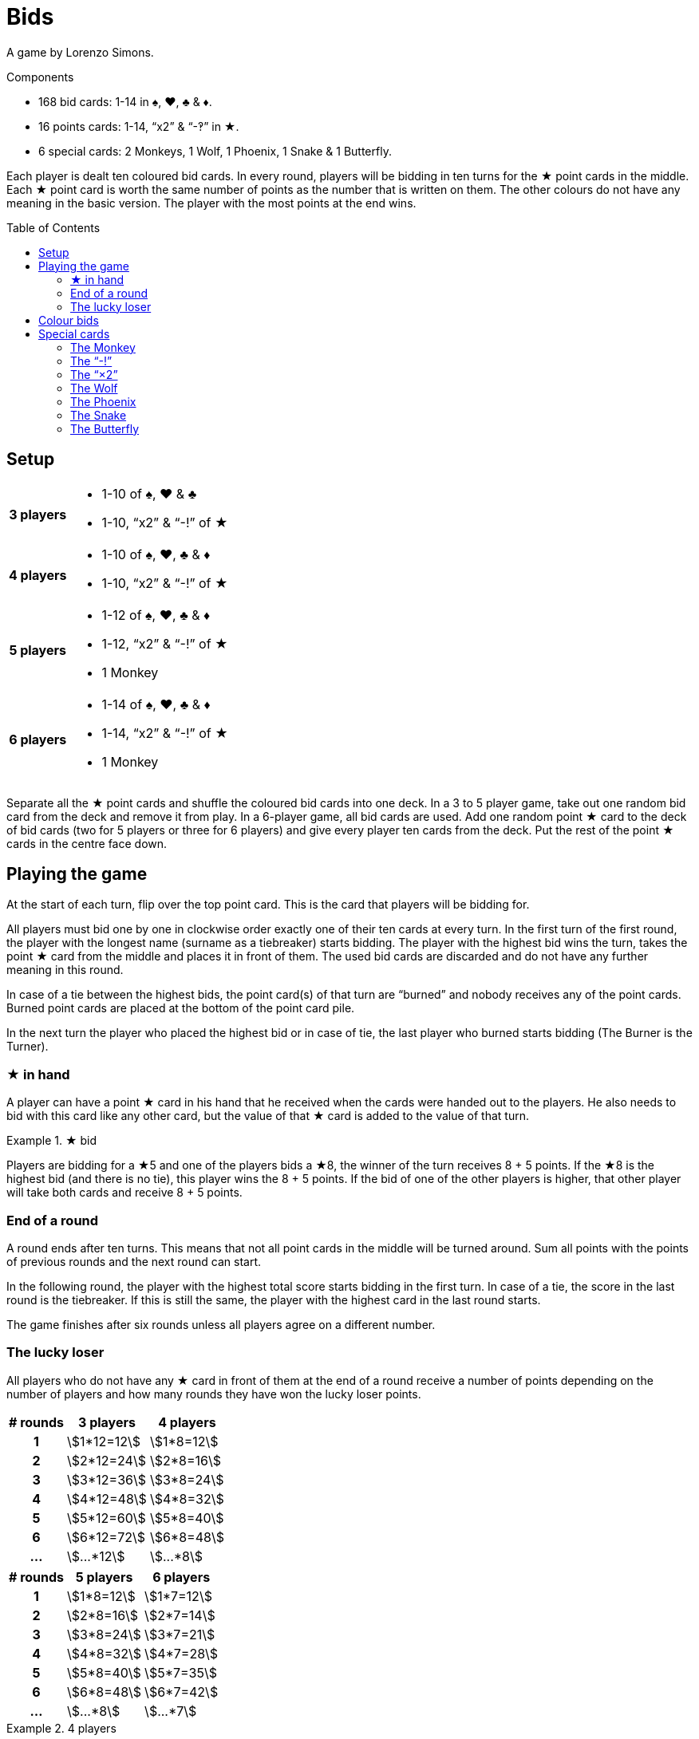 = Bids
:toc: preamble
:toclevels: 4
:icons: font

A game by Lorenzo Simons.

.Components
****
* 168 bid cards: 1-14 in ♠, ♥, ♣ & ♦.
* 16 points cards: 1-14, “x2” & “-‽” in ★.
* 6 special cards: 2 Monkeys, 1 Wolf, 1 Phoenix, 1 Snake & 1 Butterfly.
****

Each player is dealt ten coloured bid cards.
In every round, players will be bidding in ten turns for the ★ point cards in the middle.
Each ★ point card is worth the same number of points as the number that is written on them.
The other colours do not have any meaning in the basic version.
The player with the most points at the end wins.


== Setup

[%autowidth,cols=">.^h,<"]
|===
| 3 players
a|
* 1-10 of ♠, ♥ & ♣
* 1-10, “x2” & “-!” of ★

| 4 players
a|
* 1-10 of ♠, ♥, ♣ & ♦
* 1-10, “x2” & “-!” of ★

| 5 players
a|
* 1-12 of ♠, ♥, ♣ & ♦
* 1-12, “x2” & “-!” of ★
* 1 Monkey

| 6 players
a|
* 1-14 of ♠, ♥, ♣ & ♦
* 1-14, “x2” & “-!” of ★
* 1 Monkey
|===

Separate all the ★ point cards and shuffle the coloured bid cards into one deck.
In a 3 to 5 player game, take out one random bid card from the deck and remove it from play.
In a 6-player game, all bid cards are used.
Add one random point ★ card to the deck of bid cards (two for 5 players or three for 6 players) and give every player ten cards from the deck.
Put the rest of the point ★ cards in the centre face down.


== Playing the game

At the start of each turn, flip over the top point card.
This is the card that players will be bidding for.

All players must bid one by one in clockwise order exactly one of their ten cards at every turn.
In the first turn of the first round, the player with the longest name (surname as a tiebreaker) starts bidding.
The player with the highest bid wins the turn, takes the point ★ card from the middle and places it in front of them.
The used bid cards are discarded and do not have any further meaning in this round.

In case of a tie between the highest bids, the point card(s) of that turn are “burned” and nobody receives any of the point cards.
Burned point cards are placed at the bottom of the point card pile.

In the next turn the player who placed the highest bid or in case of tie, the last player who burned starts bidding (The Burner is the Turner).


=== ★ in hand

A player can have a point ★ card in his hand that he received when the cards were handed out to the players.
He also needs to bid with this card like any other card, but the value of that ★ card is added to the value of that turn.

.★ bid
====
Players are bidding for a ★5 and one of the players bids a ★8, the winner of the turn receives 8 + 5 points.
If the ★8 is the highest bid (and there is no tie), this player wins the 8 + 5 points.
If the bid of one of the other players is higher, that other player will take both cards and receive 8 + 5 points.
====


=== End of a round

A round ends after ten turns.
This means that not all point cards in the middle will be turned around.
Sum all points with the points of previous rounds and the next round can start.

In the following round, the player with the highest total score starts bidding in the first turn.
In case of a tie, the score in the last round is the tiebreaker.
If this is still the same, the player with the highest card in the last round starts.

The game finishes after six rounds unless all players agree on a different number.


=== The lucky loser

All players who do not have any ★ card in front of them at the end of a round receive a number of points depending on the number of players and how many rounds they have won the lucky loser points.

[%autowidth,cols="^h,^,^"]
|===
| # rounds | 3 players      | 4 players

| 1        | stem:[1*12=12] | stem:[1*8=12]
| 2        | stem:[2*12=24] | stem:[2*8=16]
| 3        | stem:[3*12=36] | stem:[3*8=24]
| 4        | stem:[4*12=48] | stem:[4*8=32]
| 5        | stem:[5*12=60] | stem:[5*8=40]
| 6        | stem:[6*12=72] | stem:[6*8=48]
| ...      | stem:[...*12]  | stem:[...*8]
|===

[%autowidth,cols="^h,^,^"]
|===
| # rounds | 5 players     | 6 players

| 1        | stem:[1*8=12] | stem:[1*7=12]
| 2        | stem:[2*8=16] | stem:[2*7=14]
| 3        | stem:[3*8=24] | stem:[3*7=21]
| 4        | stem:[4*8=32] | stem:[4*7=28]
| 5        | stem:[5*8=40] | stem:[5*7=35]
| 6        | stem:[6*8=48] | stem:[6*7=42]
| ...      | stem:[...*8]  | stem:[...*7]
|===

.4 players
====
A player wins 9 points in round 1.
In the next three rounds he ends without having any ★ card.
In the fifth round, he receives 13 points and in the last round, he did not have any ★ card in front of him at the end.

This means that after six rounds, he will have
stem:[9 + (1*8) + (2*8) + (3*8)].
stem:[+ 13 + (4*8) = 102] points.
====


== Colour bids

In colour bids the highest card of the colour(s) of which the most cards are played in that turn, wins.

.Colour bids
====
In a turn the following cards are played: ♥4 – ♠5 – ♣9 – ♠7.
In colour bids the ♠7 wins because there are two ♠ cards and only one ♥ and one ♣.
====

The count of the ★ colour always needs to be increased with 1 because the ★ card in the middle is counted.
In the special case that ★ appears the most and the highest ★ card on the table is the one in the middle, the turn is considered as “burned” and the same player as the previous turn has to start again.


== Special cards

Optionally players can add special cards to the pile of ★ point cards.
If any of these special cards (except for the “-!”) is in the hand of one of the players, that player plays this card like any other card but never wins the turn in which he plays this card.


=== The Monkey

This card is always shuffled into the deck of bid cards and therefore always ends up in the hand of one of the players.
This player plays the Monkey card like any other card and will work together with the winner of the turn in which he played the card.
This means that at the end of the round the points of both players will be summed and divided by two (rounding up in case of an odd number).
In case of a tie between the highest bidders, there is no alliance.
Only one of the Monkey cards is used in the game and the second Monkey card is placed next to the player who played the Monkey card.

When a player is in an alliance with another player but does not have any ★ cards at the end of the round, this player does not receive the lucky loser points for this round, but his lucky loser count is increased with 1.

.5 players
====
In round 1, a player ends without any ★ card, he receives 8 points.

In round 2, he is in an alliance with another player, but he does not have any ★ card at the end of the round.
He receives half of the alliance points but does not receive the 16 points for a lucky loser round.

In round 3 he ends again without ★ cards; now he receives 24 points.
====


=== The “-!”

The player winning the turn in which this card appears, will receive -5 points.

If at the end of the round a player only has this card, his result of that round will be -5 points, and he will not receive the lucky loser points.

If this card is in the hand of one of the players, that player will bid -5 when he plays this card and the “-!” will go to the winner of the turn in which this card is played.

If the highest bid is a tie, nobody receives this card.


=== The “×2”

For the player who wins this card, all the points received in the previous turns will be doubled.
This card has no effect on the points received afterwards.
Point cards that are played in the same turn as the “×2” appears are also doubled.

If this card is in the hand of one of the players, he plays this card and the “×2” will go to the winner of the turn in which this card is played.
You can never win this card if it is in your hands.

If the highest bid is a tie, nobody receives this card.


=== The Wolf

The player winning the turn in which this card appears, has to steal one point card from the person who has the lowest bid in that turn.

====
The bids are 10 - 8 - 6 - 5, the player who bid 10 has to steal one of the cards of the player who bid 5.
The player chooses one of the cards that the player with the “5” already won earlier in that round.
====

If the person who has the lowest bid has not won any cards that round, the thief steals from the lowest bidder who already won a card.
If the lowest bid is a tie, the thief can choose from whom he steals.

If the highest bid is a tie, nobody receives this card.


=== The Phoenix

When this card appears, there is no bidding for this card.
The remaining point cards pile is shuffled again and the card is discarded.

This means that all point cards that were burned (see description before) can appear again.
The next point card is turned around and bidding continues.

If this card is in the hand of one of the players, the pile of the ★ cards is shuffled at the end of the turn before turning the next ★ card.
If in this latter case the highest bid is a tie, the pile will not be shuffled.


=== The Snake

When this card appears, there is no bidding for this card.
From this moment on, the lowest bidder will be the winner for the rest of the round.
The card is put aside and the next point card is turned around.

If the card is in the hand of one of the players, the rule of “lowest bidder wins” comes into place starting from the next turn on, as long as the highest bid is not a tie.
If the highest bid is a tie, the rule does not come into place.


=== The Butterfly

When this card appears, players are bidding for the next point card of the pile without knowing what that card will be.

If this card is in the hand of one of the players, the winner receives the next point card and the current point card that players were bidding for is put at the bottom of the pile of point cards.

If the highest bid is a tie, no one receives any card.
